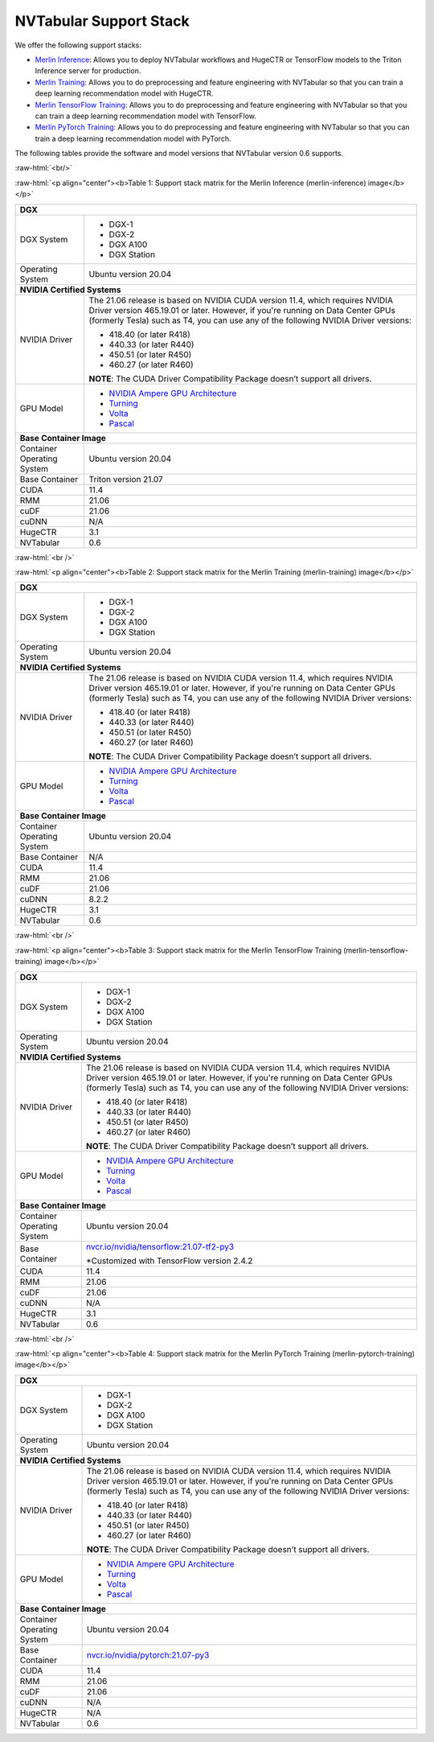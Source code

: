 NVTabular Support Stack
=======================

.. role:: raw-html(raw)
    :format: html

We offer the following support stacks:

* `Merlin Inference <#table-1>`_: Allows you to deploy NVTabular workflows and HugeCTR or TensorFlow models to the Triton Inference server for production.
* `Merlin Training <#table-2>`_: Allows you to do preprocessing and feature engineering with NVTabular so that you can train a deep learning recommendation model with HugeCTR.
* `Merlin TensorFlow Training <#table-3>`_: Allows you to do preprocessing and feature engineering with NVTabular so that you can train a deep learning recommendation model with TensorFlow.
* `Merlin PyTorch Training <#table-4>`_: Allows you to do preprocessing and feature engineering with NVTabular so that you can train a deep learning recommendation model with PyTorch.

The following tables provide the software and model versions that NVTabular version 0.6 supports.

:raw-html:`<br/>`

.. _table-1:

:raw-html:`<p align="center"><b>Table 1: Support stack matrix for the Merlin Inference (merlin-inference) image</b></p>`

+-----------------------------------------------------+------------------------------------------------------------------------+
| **DGX**                                                                                                                      |
+-----------------------------------------------------+------------------------------------------------------------------------+
| DGX System                                          | * DGX-1                                                                |
|                                                     | * DGX-2                                                                |
|                                                     | * DGX A100                                                             |
|                                                     | * DGX Station                                                          |
+-----------------------------------------------------+------------------------------------------------------------------------+
| Operating System                                    | Ubuntu version 20.04                                                   | 
+-----------------------------------------------------+------------------------------------------------------------------------+
| **NVIDIA Certified Systems**                                                                                                 |
+-----------------------------------------------------+------------------------------------------------------------------------+
| NVIDIA Driver                                       | The 21.06 release is based on NVIDIA CUDA version 11.4, which          |
|                                                     | requires NVIDIA Driver version 465.19.01 or later. However, if you're  |
|                                                     | running on Data Center GPUs (formerly Tesla) such as T4, you can use   |
|                                                     | any of the following NVIDIA Driver versions:                           |
|                                                     |                                                                        |
|                                                     | * 418.40 (or later R418)                                               |
|                                                     | * 440.33 (or later R440)                                               |
|                                                     | * 450.51 (or later R450)                                               |
|                                                     | * 460.27 (or later R460)                                               |
|                                                     |                                                                        |
|                                                     | **NOTE**: The CUDA Driver Compatibility Package doesn’t support all    |
|                                                     | drivers.                                                               | 
+-----------------------------------------------------+------------------------------------------------------------------------+
| GPU Model                                           | * `NVIDIA Ampere GPU Architecture                                      |
|                                                     |   <https://www.nvidia.com/en-us/data-center/ampere-architecture/>`_    |
|                                                     | * `Turning <https://www.nvidia.com/en-us/geforce/turing/>`_            |
|                                                     | * `Volta                                                               |
|                                                     |   <https://www.nvidia.com/en-us/data-center/volta-gpu-architecture/>`_ |
|                                                     | * `Pascal                                                              | 
|                                                     |   <https://www.nvidia.com/en-us/data-center/pascal-gpu-architecture/>`_|
+-----------------------------------------------------+------------------------------------------------------------------------+
| **Base Container Image**                                                                                                     |
+-----------------------------------------------------+------------------------------------------------------------------------+
| Container Operating System                          | Ubuntu version 20.04                                                   | 
+-----------------------------------------------------+------------------------------------------------------------------------+
| Base Container                                      | Triton version 21.07                                                   | 
+-----------------------------------------------------+------------------------------------------------------------------------+
| CUDA                                                | 11.4                                                                   | 
+-----------------------------------------------------+------------------------------------------------------------------------+
| RMM                                                 | 21.06                                                                  | 
+-----------------------------------------------------+------------------------------------------------------------------------+
| cuDF                                                | 21.06                                                                  | 
+-----------------------------------------------------+------------------------------------------------------------------------+
| cuDNN                                               | N/A                                                                    | 
+-----------------------------------------------------+------------------------------------------------------------------------+
| HugeCTR                                             | 3.1                                                                    | 
+-----------------------------------------------------+------------------------------------------------------------------------+
| NVTabular                                           | 0.6                                                                    | 
+-----------------------------------------------------+------------------------------------------------------------------------+

:raw-html:`<br />`

.. _table-2:

:raw-html:`<p align="center"><b>Table 2: Support stack matrix for the Merlin Training (merlin-training) image</b></p>`

+-----------------------------------------------------+------------------------------------------------------------------------+
| **DGX**                                                                                                                      |
+-----------------------------------------------------+------------------------------------------------------------------------+
| DGX System                                          | * DGX-1                                                                |
|                                                     | * DGX-2                                                                |
|                                                     | * DGX A100                                                             |
|                                                     | * DGX Station                                                          |
+-----------------------------------------------------+------------------------------------------------------------------------+
| Operating System                                    | Ubuntu version 20.04                                                   | 
+-----------------------------------------------------+------------------------------------------------------------------------+
| **NVIDIA Certified Systems**                                                                                                 |
+-----------------------------------------------------+------------------------------------------------------------------------+
| NVIDIA Driver                                       | The 21.06 release is based on NVIDIA CUDA version 11.4, which          |
|                                                     | requires NVIDIA Driver version 465.19.01 or later. However, if you're  |
|                                                     | running on Data Center GPUs (formerly Tesla) such as T4, you can use   |
|                                                     | any of the following NVIDIA Driver versions:                           |
|                                                     |                                                                        |
|                                                     | * 418.40 (or later R418)                                               |
|                                                     | * 440.33 (or later R440)                                               |
|                                                     | * 450.51 (or later R450)                                               |
|                                                     | * 460.27 (or later R460)                                               |
|                                                     |                                                                        |
|                                                     | **NOTE**: The CUDA Driver Compatibility Package doesn’t support all    |
|                                                     | drivers.                                                               | 
+-----------------------------------------------------+------------------------------------------------------------------------+
| GPU Model                                           | * `NVIDIA Ampere GPU Architecture                                      |
|                                                     |   <https://www.nvidia.com/en-us/data-center/ampere-architecture/>`_    |
|                                                     | * `Turning <https://www.nvidia.com/en-us/geforce/turing/>`_            |
|                                                     | * `Volta                                                               |
|                                                     |   <https://www.nvidia.com/en-us/data-center/volta-gpu-architecture/>`_ |
|                                                     | * `Pascal                                                              | 
|                                                     |   <https://www.nvidia.com/en-us/data-center/pascal-gpu-architecture/>`_|
+-----------------------------------------------------+------------------------------------------------------------------------+
| **Base Container Image**                                                                                                     |
+-----------------------------------------------------+------------------------------------------------------------------------+
| Container Operating System                          | Ubuntu version 20.04                                                   | 
+-----------------------------------------------------+------------------------------------------------------------------------+
| Base Container                                      | N/A                                                                    | 
+-----------------------------------------------------+------------------------------------------------------------------------+
| CUDA                                                | 11.4                                                                   | 
+-----------------------------------------------------+------------------------------------------------------------------------+
| RMM                                                 | 21.06                                                                  | 
+-----------------------------------------------------+------------------------------------------------------------------------+
| cuDF                                                | 21.06                                                                  | 
+-----------------------------------------------------+------------------------------------------------------------------------+
| cuDNN                                               | 8.2.2                                                                  | 
+-----------------------------------------------------+------------------------------------------------------------------------+
| HugeCTR                                             | 3.1                                                                    | 
+-----------------------------------------------------+------------------------------------------------------------------------+
| NVTabular                                           | 0.6                                                                    | 
+-----------------------------------------------------+------------------------------------------------------------------------+

:raw-html:`<br />`

.. _table-3:

:raw-html:`<p align="center"><b>Table 3: Support stack matrix for the Merlin TensorFlow Training (merlin-tensorflow-training) image</b></p>`

+-----------------------------------------------------+------------------------------------------------------------------------+
| **DGX**                                                                                                                      |
+-----------------------------------------------------+------------------------------------------------------------------------+
| DGX System                                          | * DGX-1                                                                |
|                                                     | * DGX-2                                                                |
|                                                     | * DGX A100                                                             |
|                                                     | * DGX Station                                                          |
+-----------------------------------------------------+------------------------------------------------------------------------+
| Operating System                                    | Ubuntu version 20.04                                                   | 
+-----------------------------------------------------+------------------------------------------------------------------------+
| **NVIDIA Certified Systems**                                                                                                 |
+-----------------------------------------------------+------------------------------------------------------------------------+
| NVIDIA Driver                                       | The 21.06 release is based on NVIDIA CUDA version 11.4, which          |
|                                                     | requires NVIDIA Driver version 465.19.01 or later. However, if you're  |
|                                                     | running on Data Center GPUs (formerly Tesla) such as T4, you can use   |
|                                                     | any of the following NVIDIA Driver versions:                           |
|                                                     |                                                                        |
|                                                     | * 418.40 (or later R418)                                               |
|                                                     | * 440.33 (or later R440)                                               |
|                                                     | * 450.51 (or later R450)                                               |
|                                                     | * 460.27 (or later R460)                                               |
|                                                     |                                                                        |
|                                                     | **NOTE**: The CUDA Driver Compatibility Package doesn’t support all    |
|                                                     | drivers.                                                               | 
+-----------------------------------------------------+------------------------------------------------------------------------+
| GPU Model                                           | * `NVIDIA Ampere GPU Architecture                                      |
|                                                     |   <https://www.nvidia.com/en-us/data-center/ampere-architecture/>`_    |
|                                                     | * `Turning <https://www.nvidia.com/en-us/geforce/turing/>`_            |
|                                                     | * `Volta                                                               |
|                                                     |   <https://www.nvidia.com/en-us/data-center/volta-gpu-architecture/>`_ |
|                                                     | * `Pascal                                                              | 
|                                                     |   <https://www.nvidia.com/en-us/data-center/pascal-gpu-architecture/>`_|
+-----------------------------------------------------+------------------------------------------------------------------------+
| **Base Container Image**                                                                                                     |
+-----------------------------------------------------+------------------------------------------------------------------------+
| Container Operating System                          | Ubuntu version 20.04                                                   | 
+-----------------------------------------------------+------------------------------------------------------------------------+
| Base Container                                      | `nvcr.io/nvidia/tensorflow:21.07-tf2-py3                               |
|                                                     | <https://nvcr.io/nvidia/tensorflow:21.07-tf2-py3>`_                    |
|                                                     |                                                                        |
|                                                     | *Customized with TensorFlow version 2.4.2                              |
+-----------------------------------------------------+------------------------------------------------------------------------+
| CUDA                                                | 11.4                                                                   | 
+-----------------------------------------------------+------------------------------------------------------------------------+
| RMM                                                 | 21.06                                                                  | 
+-----------------------------------------------------+------------------------------------------------------------------------+
| cuDF                                                | 21.06                                                                  | 
+-----------------------------------------------------+------------------------------------------------------------------------+
| cuDNN                                               | N/A                                                                    | 
+-----------------------------------------------------+------------------------------------------------------------------------+
| HugeCTR                                             | 3.1                                                                    | 
+-----------------------------------------------------+------------------------------------------------------------------------+
| NVTabular                                           | 0.6                                                                    | 
+-----------------------------------------------------+------------------------------------------------------------------------+

:raw-html:`<br />`

.. _table-4:

:raw-html:`<p align="center"><b>Table 4: Support stack matrix for the Merlin PyTorch Training (merlin-pytorch-training) image</b></p>`

+-----------------------------------------------------+------------------------------------------------------------------------+
| **DGX**                                                                                                                      |
+-----------------------------------------------------+------------------------------------------------------------------------+
| DGX System                                          | * DGX-1                                                                |
|                                                     | * DGX-2                                                                |
|                                                     | * DGX A100                                                             |
|                                                     | * DGX Station                                                          |
+-----------------------------------------------------+------------------------------------------------------------------------+
| Operating System                                    | Ubuntu version 20.04                                                   | 
+-----------------------------------------------------+------------------------------------------------------------------------+
| **NVIDIA Certified Systems**                                                                                                 |
+-----------------------------------------------------+------------------------------------------------------------------------+
| NVIDIA Driver                                       | The 21.06 release is based on NVIDIA CUDA version 11.4, which          |
|                                                     | requires NVIDIA Driver version 465.19.01 or later. However, if you're  |
|                                                     | running on Data Center GPUs (formerly Tesla) such as T4, you can use   |
|                                                     | any of the following NVIDIA Driver versions:                           |
|                                                     |                                                                        |
|                                                     | * 418.40 (or later R418)                                               |
|                                                     | * 440.33 (or later R440)                                               |
|                                                     | * 450.51 (or later R450)                                               |
|                                                     | * 460.27 (or later R460)                                               |
|                                                     |                                                                        |
|                                                     | **NOTE**: The CUDA Driver Compatibility Package doesn’t support all    |
|                                                     | drivers.                                                               | 
+-----------------------------------------------------+------------------------------------------------------------------------+
| GPU Model                                           | * `NVIDIA Ampere GPU Architecture                                      |
|                                                     |   <https://www.nvidia.com/en-us/data-center/ampere-architecture/>`_    |
|                                                     | * `Turning <https://www.nvidia.com/en-us/geforce/turing/>`_            |
|                                                     | * `Volta                                                               |
|                                                     |   <https://www.nvidia.com/en-us/data-center/volta-gpu-architecture/>`_ |
|                                                     | * `Pascal                                                              | 
|                                                     |   <https://www.nvidia.com/en-us/data-center/pascal-gpu-architecture/>`_|
+-----------------------------------------------------+------------------------------------------------------------------------+
| **Base Container Image**                                                                                                     |
+-----------------------------------------------------+------------------------------------------------------------------------+
| Container Operating System                          | Ubuntu version 20.04                                                   | 
+-----------------------------------------------------+------------------------------------------------------------------------+
| Base Container                                      | `nvcr.io/nvidia/pytorch:21.07-py3                                      |
|                                                     | <https://nvcr.io/nvidia/pytorch:21.06-py3>`_                           |
+-----------------------------------------------------+------------------------------------------------------------------------+
| CUDA                                                | 11.4                                                                   | 
+-----------------------------------------------------+------------------------------------------------------------------------+
| RMM                                                 | 21.06                                                                  | 
+-----------------------------------------------------+------------------------------------------------------------------------+
| cuDF                                                | 21.06                                                                  | 
+-----------------------------------------------------+------------------------------------------------------------------------+
| cuDNN                                               | N/A                                                                    | 
+-----------------------------------------------------+------------------------------------------------------------------------+
| HugeCTR                                             | N/A                                                                    | 
+-----------------------------------------------------+------------------------------------------------------------------------+
| NVTabular                                           | 0.6                                                                    | 
+-----------------------------------------------------+------------------------------------------------------------------------+
